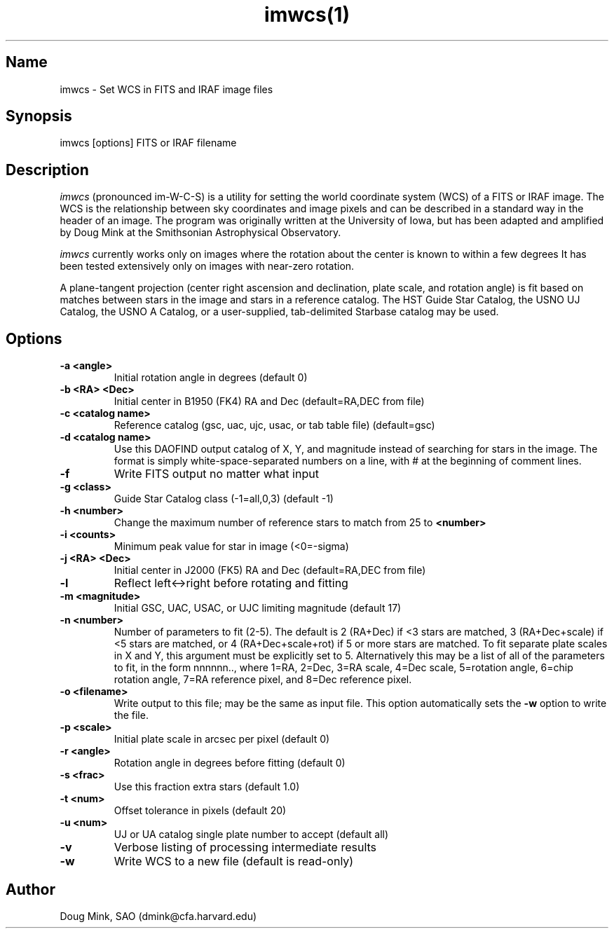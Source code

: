 .TH imwcs(1) WCS "12 December 1996"
.SH Name
imwcs \- Set WCS in FITS and IRAF image files
.SH Synopsis
imwcs [options] FITS or IRAF filename
.SH Description
.I imwcs
(pronounced im-W-C-S) is a utility for setting the world coordinate system
(WCS) of a FITS or IRAF image. The WCS is the relationship between sky
coordinates and image pixels and can be described in a standard way in the
header of an image. The program was originally written at the University
of Iowa, but has been adapted and amplified by Doug Mink at the Smithsonian
Astrophysical Observatory. 

.I imwcs
currently works only on images where the rotation about the center is
known to within a few degrees It has been tested extensively only on
images with near-zero rotation. 

A plane-tangent projection (center right ascension and declination, plate
scale, and rotation angle) is fit based on matches between stars in the
image and stars in a reference catalog. The HST Guide Star Catalog,
the USNO UJ Catalog, the USNO A Catalog, or a user-supplied, tab-delimited
Starbase catalog may be used. 

.SH Options
.TP
.B \-a <angle>
Initial rotation angle in degrees (default 0)
.TP
.B \-b <RA> <Dec>
Initial center in B1950 (FK4) RA and Dec (default=RA,DEC from file)
.TP
.B \-c <catalog name>
Reference catalog (gsc, uac, ujc, usac, or tab table file) (default=gsc)
.TP
.B \-d <catalog name>
Use this DAOFIND output catalog of X, Y, and magnitude instead of searching
for stars in the image.  The format is simply white-space-separated numbers
on a line, with # at the beginning of comment lines.
.TP
.B \-f
Write FITS output no matter what input
.TP
.B \-g <class>
Guide Star Catalog class (-1=all,0,3) (default -1)
.TP
.B \-h <number>
Change the maximum number of reference stars to match from 25 to
.B <number>

.TP
.B \-i <counts>
Minimum peak value for star in image (<0=-sigma)
.TP
.B \-j <RA> <Dec>
Initial center in J2000 (FK5) RA and Dec (default=RA,DEC from file)
.TP
.B \-l
Reflect left<->right before rotating and fitting
.TP
.B \-m <magnitude>
Initial GSC, UAC, USAC, or UJC limiting magnitude (default 17)
.TP
.B \-n <number>
Number of parameters to fit (2-5). The default is 2 (RA+Dec) if <3 stars
are matched, 3 (RA+Dec+scale) if <5 stars are matched, or 4 (RA+Dec+scale+rot)
if 5 or more stars are matched.  To fit separate plate scales in X and Y, this
argument must be explicitly set to 5.  Alternatively this may be a list of
all of the parameters to fit, in the form nnnnnn.., where 1=RA, 2=Dec,
3=RA scale, 4=Dec scale, 5=rotation angle, 6=chip rotation angle,
7=RA reference pixel, and 8=Dec reference pixel.
.TP
.B \-o <filename>
Write output to this file; may be the same as input file.  This option
automatically sets the
.B \-w
option to write the file.
.TP
.B \-p <scale>
Initial plate scale in arcsec per pixel (default 0)
.TP
.B \-r <angle>
Rotation angle in degrees before fitting (default 0)
.TP
.B \-s <frac>
Use this fraction extra stars (default 1.0)
.TP
.B \-t <num>
Offset tolerance in pixels (default 20)
.TP
.B \-u <num>
UJ or UA catalog single plate number to accept (default all)
.TP
.B \-v
Verbose listing of processing intermediate results
.TP
.B \-w
Write WCS to a new file (default is read-only)
.SH Author
Doug Mink, SAO (dmink@cfa.harvard.edu)
